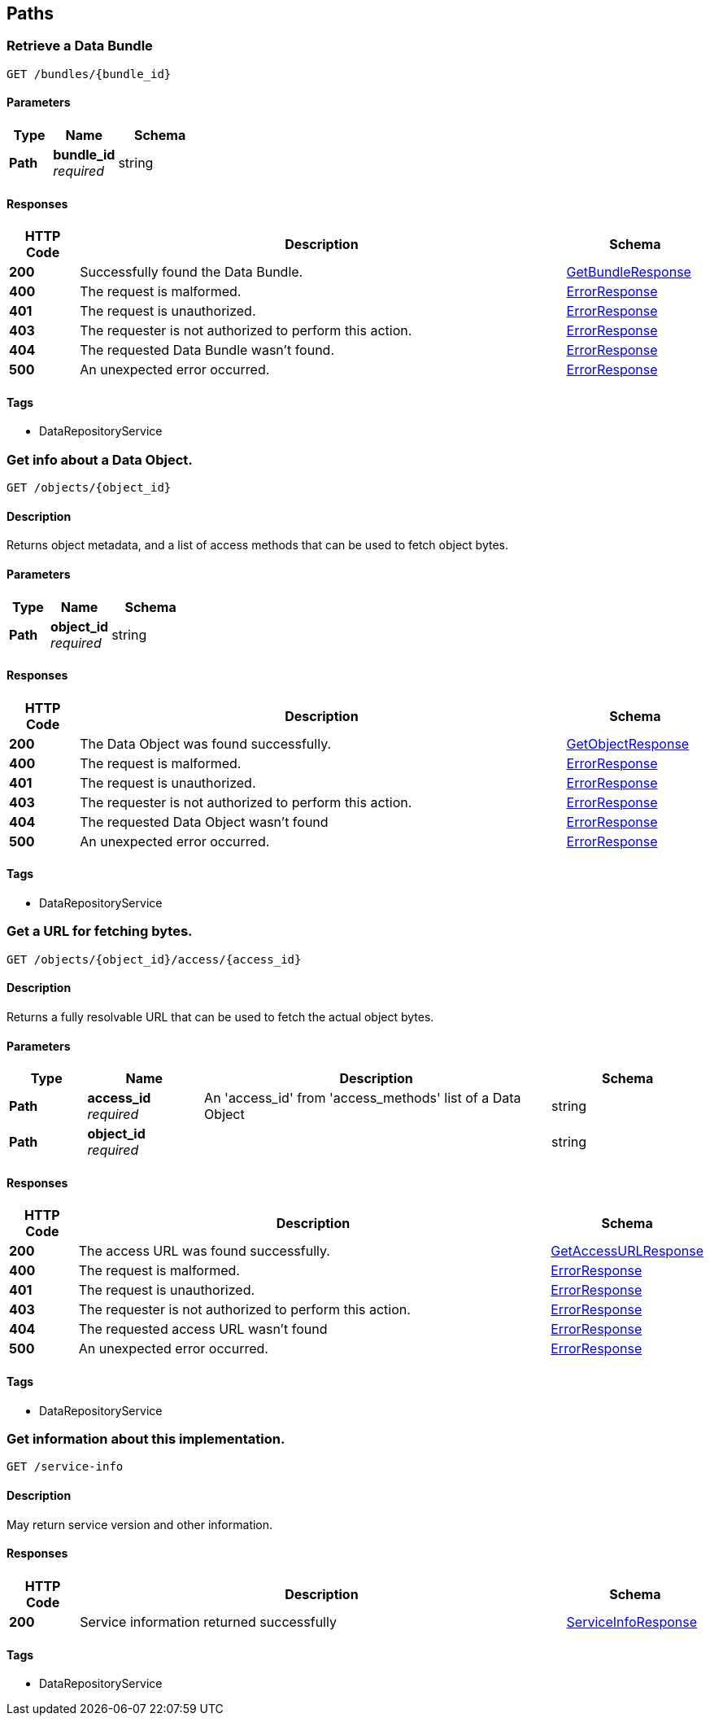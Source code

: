 
[[_paths]]
== Paths

[[_getbundle]]
=== Retrieve a Data Bundle
....
GET /bundles/{bundle_id}
....


==== Parameters

[options="header", cols=".^2,.^3,.^4"]
|===
|Type|Name|Schema
|**Path**|**bundle_id** +
__required__|string
|===


==== Responses

[options="header", cols=".^2,.^14,.^4"]
|===
|HTTP Code|Description|Schema
|**200**|Successfully found the Data Bundle.|<<_getbundleresponse,GetBundleResponse>>
|**400**|The request is malformed.|<<_errorresponse,ErrorResponse>>
|**401**|The request is unauthorized.|<<_errorresponse,ErrorResponse>>
|**403**|The requester is not authorized to perform this action.|<<_errorresponse,ErrorResponse>>
|**404**|The requested Data Bundle wasn't found.|<<_errorresponse,ErrorResponse>>
|**500**|An unexpected error occurred.|<<_errorresponse,ErrorResponse>>
|===


==== Tags

* DataRepositoryService


[[_getobject]]
=== Get info about a Data Object.
....
GET /objects/{object_id}
....


==== Description
Returns object metadata, and a list of access methods that can be used to fetch object bytes.


==== Parameters

[options="header", cols=".^2,.^3,.^4"]
|===
|Type|Name|Schema
|**Path**|**object_id** +
__required__|string
|===


==== Responses

[options="header", cols=".^2,.^14,.^4"]
|===
|HTTP Code|Description|Schema
|**200**|The Data Object was found successfully.|<<_getobjectresponse,GetObjectResponse>>
|**400**|The request is malformed.|<<_errorresponse,ErrorResponse>>
|**401**|The request is unauthorized.|<<_errorresponse,ErrorResponse>>
|**403**|The requester is not authorized to perform this action.|<<_errorresponse,ErrorResponse>>
|**404**|The requested Data Object wasn't found|<<_errorresponse,ErrorResponse>>
|**500**|An unexpected error occurred.|<<_errorresponse,ErrorResponse>>
|===


==== Tags

* DataRepositoryService


[[_getaccessurl]]
=== Get a URL for fetching bytes.
....
GET /objects/{object_id}/access/{access_id}
....


==== Description
Returns a fully resolvable URL that can be used to fetch the actual object bytes.


==== Parameters

[options="header", cols=".^2,.^3,.^9,.^4"]
|===
|Type|Name|Description|Schema
|**Path**|**access_id** +
__required__|An 'access_id' from 'access_methods' list of a Data Object|string
|**Path**|**object_id** +
__required__||string
|===


==== Responses

[options="header", cols=".^2,.^14,.^4"]
|===
|HTTP Code|Description|Schema
|**200**|The access URL was found successfully.|<<_getaccessurlresponse,GetAccessURLResponse>>
|**400**|The request is malformed.|<<_errorresponse,ErrorResponse>>
|**401**|The request is unauthorized.|<<_errorresponse,ErrorResponse>>
|**403**|The requester is not authorized to perform this action.|<<_errorresponse,ErrorResponse>>
|**404**|The requested access URL wasn't found|<<_errorresponse,ErrorResponse>>
|**500**|An unexpected error occurred.|<<_errorresponse,ErrorResponse>>
|===


==== Tags

* DataRepositoryService


[[_getserviceinfo]]
=== Get information about this implementation.
....
GET /service-info
....


==== Description
May return service version and other information.


==== Responses

[options="header", cols=".^2,.^14,.^4"]
|===
|HTTP Code|Description|Schema
|**200**|Service information returned successfully|<<_serviceinforesponse,ServiceInfoResponse>>
|===


==== Tags

* DataRepositoryService



